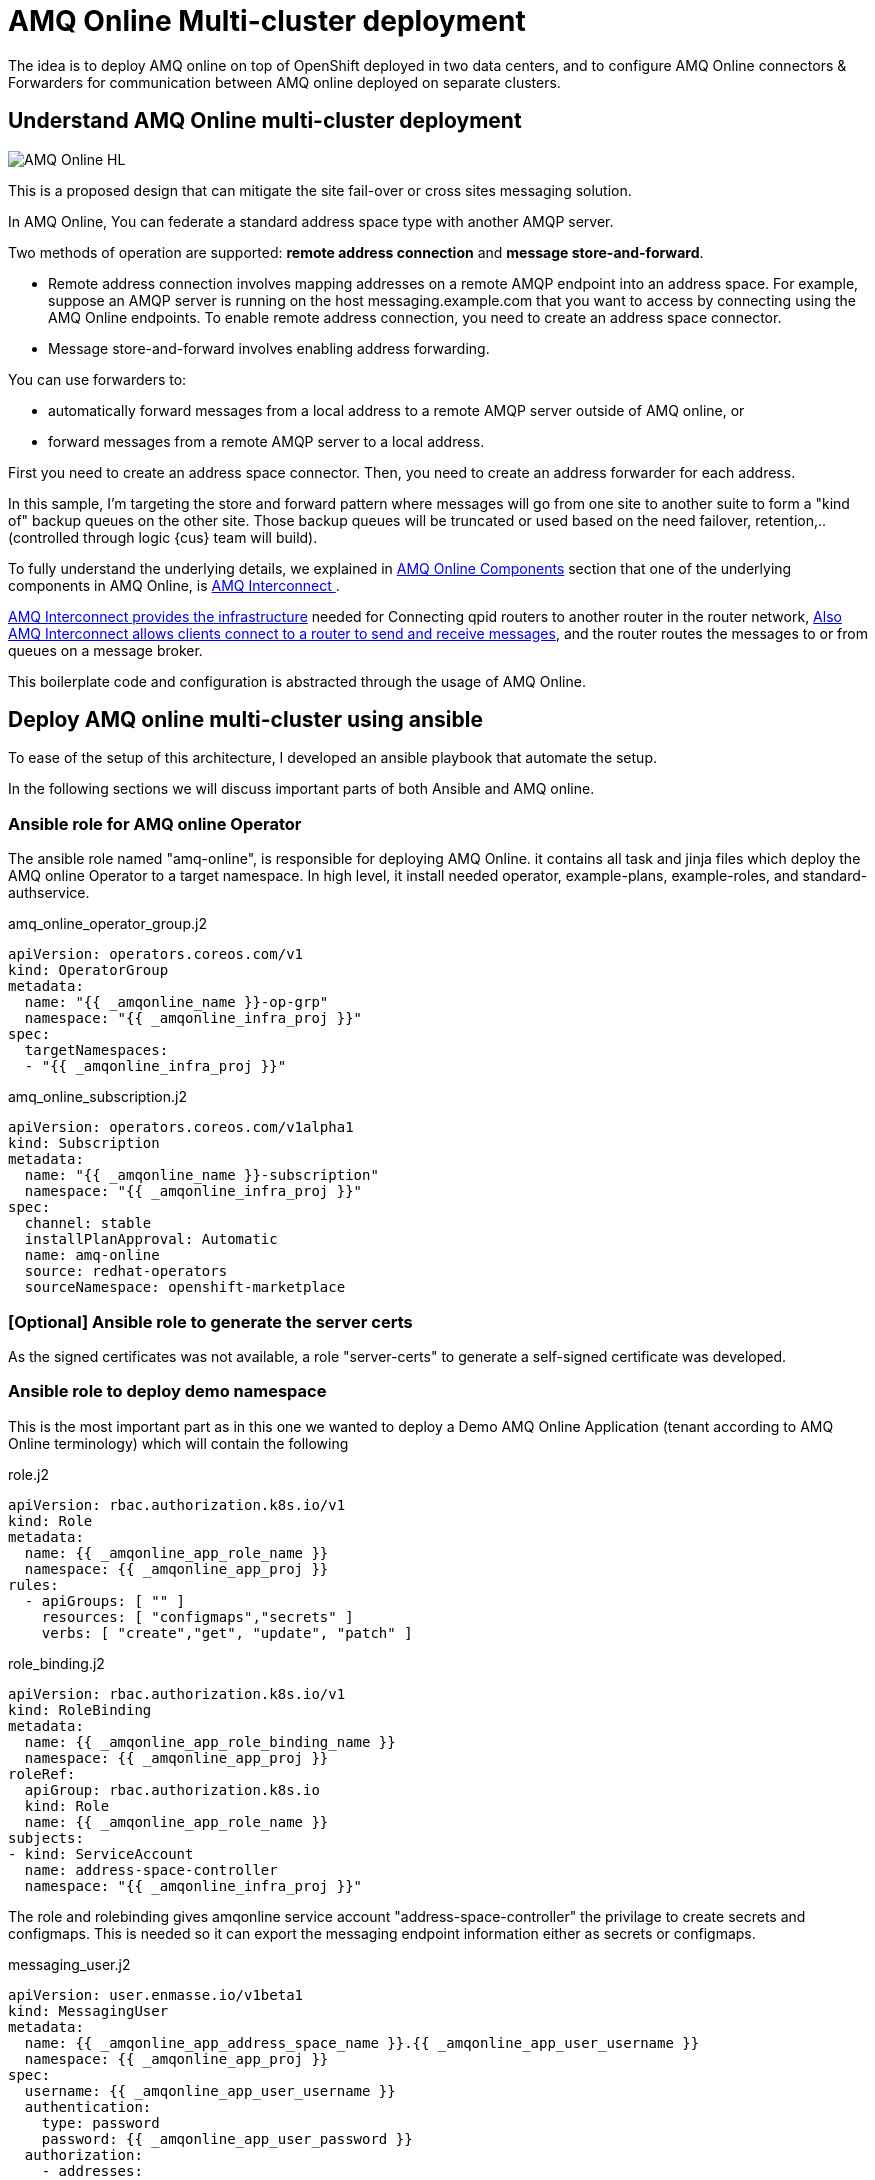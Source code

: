 = AMQ Online Multi-cluster deployment

The idea is to deploy AMQ online on top of OpenShift deployed in two data centers, and to configure
AMQ Online connectors & Forwarders for communication between AMQ online deployed on separate clusters.

== Understand AMQ Online multi-cluster deployment

image::images/AMQ_Online_HL.png[]

This is a proposed design that can mitigate the site fail-over or cross sites messaging solution.

In AMQ Online, You can federate a standard address space type with another AMQP server.

Two methods of operation are supported: *remote address connection* and *message store-and-forward*.

* Remote address connection involves mapping addresses on a remote AMQP endpoint into an address space.
For example, suppose an AMQP server is running on the host messaging.example.com that you want to access by connecting using the AMQ Online endpoints.
To enable remote address connection, you need to create an [underline]##address space connector##.

* Message store-and-forward involves enabling address forwarding.

You can use forwarders to:

* automatically forward messages from a local address to a remote AMQP server outside of AMQ online, or
* forward messages from a remote AMQP server to a local address.

First you need to create an address space connector. Then, you need to create an address forwarder for each address.

In this sample, I'm targeting the store and forward pattern where messages will go from one site to another suite to form a "kind of" backup queues on the other site. Those backup queues will be truncated or used based on the need failover, retention,.. (controlled through logic {cus} team will build).

To fully understand the underlying details, we explained in <<../understand/README.adoc#bookmark-understand-components,AMQ Online Components>> section that one of the underlying components in AMQ Online, is <<../understand/README.adoc#bookmark-amq-interconnect,AMQ Interconnect >>.

https://access.redhat.com/documentation/en-us/red_hat_amq/7.5/html-single/using_amq_interconnect/index#connecting-routers-router-rhel[AMQ Interconnect provides the infrastructure] needed for Connecting qpid routers to another router in the router network,
https://access.redhat.com/documentation/en-us/red_hat_amq/7.5/html-single/using_amq_interconnect/index#configuring-brokered-messaging-router-rhel[Also AMQ Interconnect allows clients connect to a router to send and receive messages], and the router routes the messages to or from queues on a message broker.


This boilerplate code and configuration is abstracted through the usage of AMQ Online.

== Deploy AMQ online multi-cluster using ansible
To ease of the setup of this architecture, I developed an ansible playbook that automate the setup.

In the following sections we will discuss important parts of both Ansible and AMQ online.

=== Ansible role for AMQ online Operator
The ansible role named "amq-online", is responsible for deploying AMQ Online.
it contains all task and jinja files which deploy the AMQ online Operator to a target namespace.
In high level, it install needed operator, example-plans, example-roles, and standard-authservice.

.amq_online_operator_group.j2
[source,yaml]
----
apiVersion: operators.coreos.com/v1
kind: OperatorGroup
metadata:
  name: "{{ _amqonline_name }}-op-grp"
  namespace: "{{ _amqonline_infra_proj }}"
spec:
  targetNamespaces:
  - "{{ _amqonline_infra_proj }}"
----

.amq_online_subscription.j2
[source,yaml]
----
apiVersion: operators.coreos.com/v1alpha1
kind: Subscription
metadata:
  name: "{{ _amqonline_name }}-subscription"
  namespace: "{{ _amqonline_infra_proj }}"
spec:
  channel: stable
  installPlanApproval: Automatic
  name: amq-online
  source: redhat-operators
  sourceNamespace: openshift-marketplace
----

=== [Optional] Ansible role to generate the server certs
As the signed certificates was not available, a role "server-certs" to generate a self-signed certificate was developed.

=== Ansible role to deploy demo namespace
This is the most important part as in this one we wanted to deploy a Demo AMQ Online Application
(tenant according to AMQ Online terminology) which will contain the following

.role.j2
[source,yaml]
----
apiVersion: rbac.authorization.k8s.io/v1
kind: Role
metadata:
  name: {{ _amqonline_app_role_name }}
  namespace: {{ _amqonline_app_proj }}
rules:
  - apiGroups: [ "" ]
    resources: [ "configmaps","secrets" ]
    verbs: [ "create","get", "update", "patch" ]
----
.role_binding.j2
[source,yaml]
----
apiVersion: rbac.authorization.k8s.io/v1
kind: RoleBinding
metadata:
  name: {{ _amqonline_app_role_binding_name }}
  namespace: {{ _amqonline_app_proj }}
roleRef:
  apiGroup: rbac.authorization.k8s.io
  kind: Role
  name: {{ _amqonline_app_role_name }}
subjects:
- kind: ServiceAccount
  name: address-space-controller
  namespace: "{{ _amqonline_infra_proj }}"
----

The role and rolebinding gives amqonline service account "address-space-controller" the privilage to create secrets and configmaps.
This is needed so it can export the messaging endpoint information either as secrets or configmaps.

.messaging_user.j2
[source,yaml]
----
apiVersion: user.enmasse.io/v1beta1
kind: MessagingUser
metadata:
  name: {{ _amqonline_app_address_space_name }}.{{ _amqonline_app_user_username }}
  namespace: {{ _amqonline_app_proj }}
spec:
  username: {{ _amqonline_app_user_username }}
  authentication:
    type: password
    password: {{ _amqonline_app_user_password }}
  authorization:
    - addresses:
        - '*'
      operations:
        - recv
        - send
    - addresses: []
      operations:
        - manage
    - addresses: []
      operations:
        - view
----

.address_space_remote.j2
[source,yaml]
----
apiVersion: enmasse.io/v1beta1
kind: AddressSpace
metadata:
  name: {{ _amqonline_app_address_space_name }}
  namespace: {{ _amqonline_app_proj }}
spec:
  type: standard
  plan: standard-unlimited
  authenticationService:
    name: standard-authservice
  connectors:
  - name: remote
    endpointHosts: <1>
    - host: {{ _amqonline_app_remote_messaging_route_url }}
      port: 443
    tls:
      caCert: <2>
        valueFromSecret:
          name: {{ _amqonline_app_remote_messaging_secret_name }}
          key: tls.crt
      clientCert:
        valueFromSecret:
          name: {{ _amqonline_app_messaging_secret_name }}
          key: tls.crt
      clientKey:
        valueFromSecret:
          name: {{ _amqonline_app_messaging_secret_name }}
          key: tls.key
    credentials:
      username:
        value: {{ _amqonline_app_remote_messaging_user_username }}
      password:
        value: {{ _amqonline_app_remote_messaging_user_password }}
    addresses:
    - name: remoteQueue <3>
      pattern: "*"
  endpoints:
  - name: messaging
    service: messaging
    expose:
      type: route
      routeServicePort: amqps
      routeTlsTermination: passthrough
      routeHost: {{ _amqonline_app_messaging_route_url }}
    cert:
      provider: certBundle
      secretName : {{ _amqonline_app_messaging_secret_name }}
    exports:
    - kind: ConfigMap
      name: {{ _amqonline_app_connection_info_cm }}
  - name: console
    service: console
    expose:
      type: route
      routeTlsTermination: reencrypt
      routeServicePort: https
    cert:
      provider: openshift
----
<1> define the connector that will connect to the remote server
<2> The remote server CA, so ssl certificate can be trusted
<3> The remote Queue definition

.address_remote.j2
[source,yaml]
----
apiVersion: enmasse.io/v1beta1
kind: Address
metadata:
  name: {{ _amqonline_app_address_space_name }}.{{ _amqonline_app_address_queue_name }}
  namespace: {{ _amqonline_app_proj }}
spec:
  address: {{ _amqonline_app_address_queue_name }}
  plan: standard-small-queue
  type: queue
  forwarders:
  - name: f1 <1>
    remoteAddress: remote/myqueue
    direction: out
----
<1> The forwarder that will forward messages to remote queue.

=== Run Ansible playbook

Some of the default values and assumptions, you will find in the install.yml

[source,yaml]
----
vars:
  amqonline_state: 'present'
  amqonline_name: 'amq-online-infra'
  amqonline_install_url: https://access.redhat.com/node/5005911/423/0/16833831
  amqonline_infra_proj: amq-online-infra
  amqonline_app_messaging_route_url: 'demo-app-messaging.apps.demo2-cluster.openshift.com'
  amqonline_app_proj: 'demo-amqonline'
  amqonline_app_name: 'demo-app'
  amqonline_app_address_queue_name: 'myqueue'
  amqonline_app_connection_info_cm: 'messaging-connection-cm'
  amqonline_app_user_username: 'demo-user'
  amqonline_app_user_password: cGFzc3dvcmQ= # Base64 encode of 'password'
  amqonline_app_certificate_directory: '/tmp/certs'
  # it assume that crt and key file names are same but extensions is .crt & .key
  amqonline_app_certificate_file_name: 'messaging-endpoint_cluster-4636'
  amqonline_app_certificate_country_name: 'NL'
  amqonline_app_certificate_organization_name: 'Demo Organization'
  amqonline_app_certificate_organizational_unit_name: 'Demo Unit'
  amqonline_app_certificate_private_key_password: 'passw0rd'
  amqonline_app_certificate_copy_to_remote: 'no'
  amqonline_app_state: 'present'
  # use in case you want to deploy an app that have addressspace connectors and forwarders.
  amqonline_app_remote_deploy: 'no'
  amqonline_app_remote_messaging_route_url: 'demo-app-messaging.apps.demo1-cluster.openshift.com'
  amqonline_app_remote_messaging_user_username: 'demo-user'
  amqonline_app_remote_messaging_user_password: 'password'
  amqonline_app_remote_certificate_directory: '/tmp/certs'
  # it assume that crt and key file names are same but extensions is .crt & .key
  amqonline_app_remote_certificate_file_name: 'demo-app'
----

==== To configure First OpenShift cluster
run the following commands

[source,bash]
----
export K8S_AUTH_HOST="https://api.cluster-ad86.ad86.sandbox81.opentlc.com:6443"
export K8S_AUTH_API_KEY="xxxxxxxxxxxxxxxxxxxxxxxxxxxxxxxxxx"
export K8S_AUTH_VERIFY_SSL=no

ansible-playbook install.yml \
-e amqonline_app_messaging_route_url="demo-app-messaging.apps.cluster-ad86.ad86.sandbox81.opentlc.com" \ <1>
-e amqonline_app_certificate_file_name="messaging-endpoint_cluster-ad86" <2>
----
<1> amqonline_app_messaging_route_url: is the messaging end point route (*.apps.<cluster-dns>)
<2> amqonline_app_certificate_file_name: The self signed certificate name, that will be generated

==== To configure Second OpenShift cluster
Ensure SSL certificates of first cluster is generated.

[source,bash]
----
export K8S_AUTH_HOST="https://api.cluster-e77b.e77b.sandbox1014.opentlc.com:6443"
export K8S_AUTH_API_KEY="xxxxxxxxxxxxxxxxxxxxxxxxxxxxxxxxxx"
export K8S_AUTH_VERIFY_SSL=no

ansible-playbook install.yml \
-e amqonline_app_messaging_route_url="demo-app-messaging.apps.cluster-e77b.e77b.sandbox1014.opentlc.com" \ <1>
-e amqonline_app_certificate_file_name="messaging-endpoint_cluster-e77b" \ <2>
-e amqonline_app_remote_deploy="yes" \ <3>
-e amqonline_app_remote_messaging_route_url="demo-app-messaging.apps.cluster-ad86.ad86.sandbox81.opentlc.com" \ <4>
-e amqonline_app_remote_certificate_file_name="messaging-endpoint_cluster-ad86" <5>
----
<1> amqonline_app_messaging_route_url: is the messaging end point route (*.apps.<cluster-dns>)
<2> amqonline_app_certificate_file_name: The self signed certificate name, that will be generated
<3> amqonline_app_remote_deploy: Indicate to deploy the demo app with needed connector and forwarder
<4> amqonline_app_remote_messaging_route_url: is the messaging end point route of the other remote server, to which the connector will be created
<5> amqonline_app_remote_certificate_file_name: The certificate file name of the remote server end point
